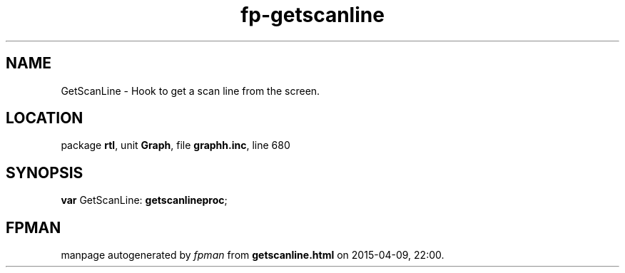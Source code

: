 .\" file autogenerated by fpman
.TH "fp-getscanline" 3 "2014-03-14" "fpman" "Free Pascal Programmer's Manual"
.SH NAME
GetScanLine - Hook to get a scan line from the screen.
.SH LOCATION
package \fBrtl\fR, unit \fBGraph\fR, file \fBgraphh.inc\fR, line 680
.SH SYNOPSIS
\fBvar\fR GetScanLine: \fBgetscanlineproc\fR;

.SH FPMAN
manpage autogenerated by \fIfpman\fR from \fBgetscanline.html\fR on 2015-04-09, 22:00.

